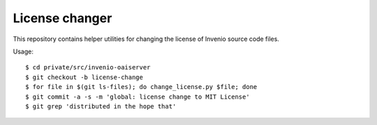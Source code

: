 =================
 License changer
=================

This repository contains helper utilities for changing the license of Invenio
source code files.

Usage::

  $ cd private/src/invenio-oaiserver
  $ git checkout -b license-change
  $ for file in $(git ls-files); do change_license.py $file; done
  $ git commit -a -s -m 'global: license change to MIT License'
  $ git grep 'distributed in the hope that'
